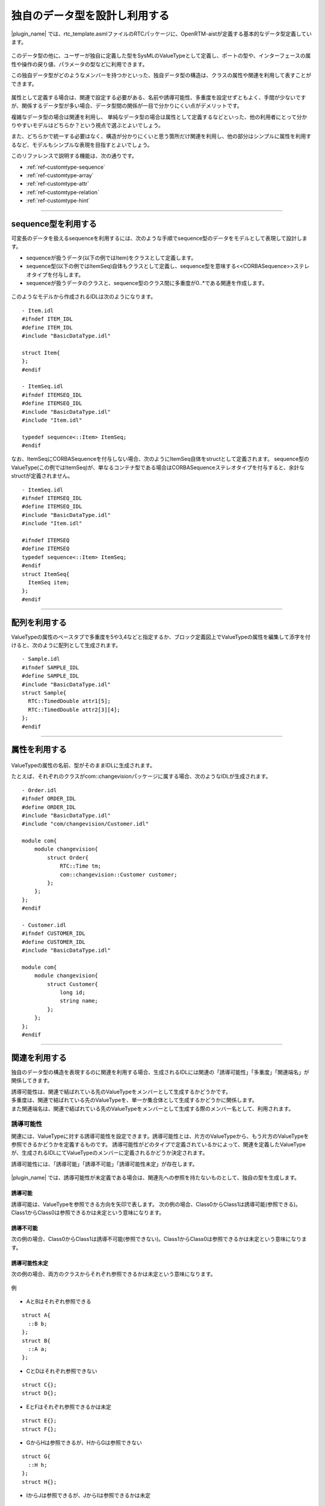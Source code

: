 .. _ref-customtype:

独自のデータ型を設計し利用する
===============================================================================
|plugin_name| では、rtc_template.asmlファイルのRTCパッケージに、OpenRTM-aistが定義する基本的なデータ型定義しています。

 .. figure:: /images/reference/customtype/defined_rtcdatatype.png
    
このデータ型の他に、ユーザーが独自に定義した型をSysMLのValueTypeとして定義し、ポートの型や、インターフェースの属性や操作の戻り値、パラメータの型などに利用できます。

この独自データ型がどのようなメンバーを持つかといった、独自データ型の構造は、クラスの属性や関連を利用して表すことができます。

 .. figure:: /images/reference/customtype/sample.png

属性として定義する場合は、関連で設定する必要がある、名前や誘導可能性、多重度を設定せずともよく、手間が少ないですが、関係するデータ型が多い場合、データ型間の関係が一目で分かりにくい点がデメリットです。

複雑なデータ型の場合は関連を利用し、 単純なデータ型の場合は属性として定義するなどといった、他の利用者にとって分かりやすいモデルはどちらか？という視点で選ぶとよいでしょう。

また、どちらかで統一する必要はなく、構造が分かりにくいと思う箇所だけ関連を利用し、他の部分はシンプルに属性を利用するなど、モデルもシンプルな表現を目指すとよいでしょう。

このリファレンスで説明する機能は、次の通りです。

* :ref:`ref-customtype-sequence`
* :ref:`ref-customtype-array`
* :ref:`ref-customtype-attr`
* :ref:`ref-customtype-relation`
* :ref:`ref-customtype-hint`

------------------

.. _ref-customtype-sequence:

sequence型を利用する
----------------------------------
可変長のデータを扱えるsequenceを利用するには、次のような手順でsequence型のデータをモデルとして表現して設計します。

* sequenceが扱うデータ(以下の例ではItem)をクラスとして定義します。
* sequence型(以下の例ではItemSeq)自体もクラスとして定義し、sequence型を意味する<<CORBASequence>>ステレオタイプを付与します。
* sequenceが扱うデータのクラスと、sequence型のクラス間に多重度が0..*である関連を作成します。

 .. figure:: /images/reference/customtype/sequence_model_style.png
    :alt: image

このようなモデルから作成されるIDLは次のようになります。

::

  - Item.idl
  #ifndef ITEM_IDL
  #define ITEM_IDL
  #include "BasicDataType.idl"

  struct Item{
  };
  #endif

  - ItemSeq.idl
  #ifndef ITEMSEQ_IDL
  #define ITEMSEQ_IDL
  #include "BasicDataType.idl"
  #include "Item.idl"

  typedef sequence<::Item> ItemSeq;
  #endif

なお、ItemSeqにCORBASequenceを付与しない場合、次のようにItemSeq自体をstructとして定義されます。
sequence型のValueType(この例ではItemSeq)が、単なるコンテナ型である場合はCORBASequenceステレオタイプを付与すると、余計なstructが定義されません。

::

  - ItemSeq.idl
  #ifndef ITEMSEQ_IDL
  #define ITEMSEQ_IDL
  #include "BasicDataType.idl"
  #include "Item.idl"

  #ifndef ITEMSEQ
  #define ITEMSEQ
  typedef sequence<::Item> ItemSeq;
  #endif
  struct ItemSeq{
    ItemSeq item;
  };
  #endif

------

.. _ref-customtype-array:

配列を利用する
--------------------------------------
ValueTypeの属性のベースタブで多重度を5や3,4などと指定するか、ブロック定義図上でValueTypeの属性を編集して添字を付けると、次のように配列として生成されます。

 .. figure:: /images/reference/customtype/customtype_array.png

::

  - Sample.idl
  #ifndef SAMPLE_IDL
  #define SAMPLE_IDL
  #include "BasicDataType.idl"
  struct Sample{
    RTC::TimedDouble attr1[5];
    RTC::TimedDouble attr2[3][4];
  };
  #endif

------------------

.. _ref-customtype-attr:

属性を利用する
------------------------------------

 .. figure:: /images/reference/customtype/customtype_attr.png

ValueTypeの属性の名前、型がそのままIDLに生成されます。

たとえば、それぞれのクラスがcom::changevisionパッケージに属する場合、次のようなIDLが生成されます。

::

  - Order.idl
  #ifndef ORDER_IDL
  #define ORDER_IDL
  #include "BasicDataType.idl"
  #include "com/changevision/Customer.idl"
  
  module com{
      module changevision{
          struct Order{
              RTC::Time tm;
              com::changevision::Customer customer;
          };
      };
  };
  #endif
 
  - Customer.idl
  #ifndef CUSTOMER_IDL
  #define CUSTOMER_IDL
  #include "BasicDataType.idl"
  
  module com{
      module changevision{
          struct Customer{
              long id;
              string name;
          };
      };
  };
  #endif

-----

.. _ref-customtype-relation:

関連を利用する
----------------------------------
独自のデータ型の構造を表現するのに関連を利用する場合、生成されるIDLには関連の「誘導可能性」「多重度」「関連端名」が関係してきます。

| 誘導可能性は、関連で結ばれている先のValueTypeをメンバーとして生成するかどうかです。
| 多重度は、関連で結ばれている先のValueTypeを、単一か集合体として生成するかどうかに関係します。
| また関連端名は、関連で結ばれている先のValueTypeをメンバーとして生成する際のメンバー名として、利用されます。

誘導可能性
^^^^^^^^^^^^^^^^^^^
関連には、ValueTypeに対する誘導可能性を設定できます。誘導可能性とは、片方のValueTypeから、もう片方のValueTypeを参照できるかどうかを定義するものです。 
誘導可能性がどのタイプで定義されているかによって、関連を定義したValueTypeが、生成されるIDLにてValueTypeのメンバーに定義されるかどうか決定されます。

誘導可能性には、「誘導可能」「誘導不可能」「誘導可能性未定」が存在します。

 .. figure:: /images/reference/customtype/WS001266.jpg
    :alt: 

|plugin_name| では、誘導可能性が未定義である場合は、関連先への参照を持たないものとして、独自の型を生成します。

誘導可能
"""""""""""
誘導可能は、ValueTypeを参照できる方向を矢印で表します。
次の例の場合、Class0からClass1は誘導可能(参照できる)。Class1からClass0は参照できるかは未定という意味になります。

 .. figure:: /images/reference/customtype/472.png
    :alt: 
    
誘導不可能
"""""""""""""""""""
次の例の場合、Class0からClass1は誘導不可能(参照できない)。Class1からClass0は参照できるかは未定という意味になります。

 .. figure:: /images/reference/customtype/471.png
    :alt: 

誘導可能性未定
"""""""""""""""""""
次の例の場合、両方のクラスからそれぞれ参照できるかは未定という意味になります。

 .. figure:: /images/reference/customtype/473.png
    :alt: 

例

 .. figure:: /images/reference/customtype/110.png
    :alt: 
    
* AとBはそれぞれ参照できる

::

  struct A{
    ::B b;
  };
  struct B{
    ::A a;
  };

* CとDはそれぞれ参照できない

::

  struct C{};
  struct D{};
 
* EとFはそれぞれ参照できるかは未定

::

  struct E{};
  struct F{};

* GからHは参照できるが、HからGは参照できない

::

  struct G{
    ::H h;
  };
  struct H{};
 
* IからJは参照できるが、JからIは参照できるかは未定

::

  struct I{
    ::J j;
  };
  struct J{};

多重度
^^^^^^^^^^^^^^^^^^^
| 多重度が0,1,0..1の場合は単数、それ以外は集合とみなします。
| 多重度が定義されていない場合は、１が定義されているとみなします。

|plugin_name| の場合、集合はsequence型でのみ対応しているため、0..*など「0 , 1 , 0..1」以外の多重度が指定された場合、sequence型として定義します。
ただし、1..3などとサイズを定義しても、サイズは反映されず、サイズ未定義のsequenceとして生成します。

なお関連から生成されるメンバー名は、未定義の場合はValueType名を小文字にした名前で定義します。関連端名が定義されている場合は、その名前が利用されます。  

例1. 多重度0, 1, 0..1の場合
""""""""""""""""""""""""""""""""""""""
多重度が0, 1, 0..1の場合は、次のコードが生成されます

 .. figure:: /images/reference/customtype/WS001336.jpg
    :alt: 
    
::

  struct A{
    ::B b;
  };
  struct B{};

.. _ref-customtype-multiple:

例2. 多重度が0, 1, 0..1以外の場合
""""""""""""""""""""""""""""""""""""""""""""""""""""""""""""""""""""""""""""
多重度を0, 1, 0..1以外にする場合は、次のようにステレオタイプ<<CORBASequence>>を持つクラスを作成して下さい。

 .. figure:: /images/reference/customtype/use_corbasequence.jpg
    :width: 300
    

1..3などとサイズを指定した場合でも、sequence<::B,3>とは定義されず、sequence<::B>として定義されます。

関連端名が定義されていないので、ValueType名を小文字にした名前で定義されます。

上記のブロック定義図でクラスBをdoubleなどのプリミティブ型にしたい場合は、IDLパッケージの型を利用してください。

::

  typedef sequence<::B> BSeq;
  struct A{
    ::BSeq bSeq;
  };
  struct B{};

例3. 関連端名が定義されている
""""""""""""""""""""""""""""""""""""""""""""""""""""""""""""""""""""""""""""
関連端名が定義されているので、メンバーの変数名としてmemberが利用されます。

 .. figure:: /images/reference/customtype/member.jpg
    :alt: 

::

  struct A{
    ::B member;
  };
  struct B{};

例4. 多重度が定義されていない
""""""""""""""""""""""""""""""""""""""""""""""""""""""""""""""""""""""""""""
多重度が定義されていない場合は1で定義されているとみなします。

 .. figure:: /images/reference/customtype/WS001340.jpg
    :alt: 

::

  struct A{
    ::B b;
  };
  struct B{};

例5. ステレオタイプ<<CORBASequence>>が定義されている
""""""""""""""""""""""""""""""""""""""""""""""""""""""""""""""""""""""""""""
クラスにステレオタイプ<<CORBASequence>>が定義されている場合はtypedefとして生成されます。

 .. figure:: /images/reference/customtype/corbasequence.jpg
    :width: 300

::

  typedef sequence<::A> ASeq;
  struct A{};

上記のクラス図でクラスAをdoubleなどのプリミティブ型にしたい場合は、rtc_template.asmlファイルで提供するIDLパッケージの型を利用してください。

関連端名
^^^^^^^^^^^^^^^^^^^
関連端名は、メンバー変数の名前として利用されます。未定義の場合、クラス名を小文字にした名前で定義します。 

 .. figure:: /images/reference/customtype/member_line.jpg
    :alt: 

::

  struct A{
    ::B member;
  };
  struct B{};
 
関連端名が未定義の場合

::

  struct A{
    ::B b;
  };
  struct B{};


なお、複数の関連が存在し、それぞれ関連端名が未定義の場合、同じ名前のメンバーが重複します。omniIDLなど実行時にエラーとなります。

 .. figure:: /images/reference/customtype/117.png
    :alt: 
    

::

  struct Organization{
    ::Employee employee;
    ::Employee employee;
  };
  struct Employee{
    ::Organization organization;
    ::Organization organization;
  };


集約
^^^^^^^^^^^^^^^^^^^
集約は生成されるコードに影響を与えませんが、集合であることが明示されるので、指定する方が望ましいです。

 .. figure:: /images/reference/customtype/aggregation.jpg
    :alt: 



----------------

.. _ref-customtype-hint:

独自データ型の設計における注意点
------------------------------------------
* データポートに指定する、独自データ型はRTC::Time型のtmという名前のメンバーを定義する必要があります。

 .. figure:: /images/reference/customtype/WS001344.jpg
    :alt: 

* クラスが相互参照している場合、IDLのコンパイルでエラーが発生します。相互参照しないようモデルを修正して下さい。

次の例は、AとBが相互参照しているため、omniIDLなどのidlツールでエラーが発生します。

 .. figure:: /images/reference/customtype/WS001345.jpg
    :alt: 

::

  struct A{
    ::B b;
  };
  struct B{
    ::A a;
  };
